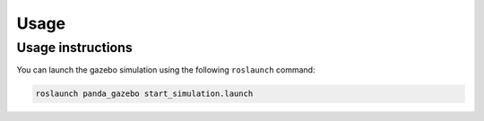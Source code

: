 =====
Usage
=====

Usage instructions
------------------

You can launch the gazebo simulation using the following ``roslaunch`` command:

.. code-block:: bash

    roslaunch panda_gazebo start_simulation.launch
